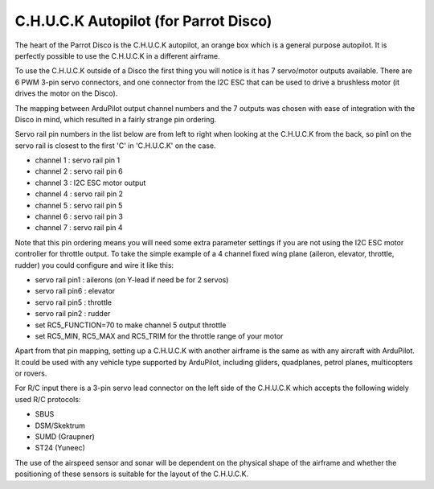 .. _common-CHUCK-overview:

======================================
C.H.U.C.K Autopilot (for Parrot Disco)
======================================

The heart of the Parrot Disco is the C.H.U.C.K autopilot, an orange
box which is a general purpose autopilot. It is perfectly possible to
use the C.H.U.C.K in a different airframe.

To use the C.H.U.C.K outside of a Disco the first thing you will
notice is it has 7 servo/motor outputs available. There are 6 PWM
3-pin servo connectors, and one connector from the I2C ESC that can be
used to drive a brushless motor (it drives the motor on the Disco).

The mapping between ArduPilot output channel numbers and the 7 outputs
was chosen with ease of integration with the Disco in mind, which
resulted in a fairly strange pin ordering.

Servo rail pin numbers in the list below are from left to right when
looking at the C.H.U.C.K from the back, so pin1 on the servo rail is
closest to the first 'C' in 'C.H.U.C.K' on the case.

* channel 1 : servo rail pin 1
* channel 2 : servo rail pin 6
* channel 3 : I2C ESC motor output
* channel 4 : servo rail pin 2
* channel 5 : servo rail pin 5
* channel 6 : servo rail pin 3
* channel 7 : servo rail pin 4

Note that this pin ordering means you will need some extra parameter
settings if you are not using the I2C ESC motor controller for
throttle output. To take the simple example of a 4 channel fixed wing
plane (aileron, elevator, throttle, rudder) you could configure and
wire it like this:

* servo rail pin1 : ailerons (on Y-lead if need be for 2 servos)
* servo rail pin6 : elevator
* servo rail pin5 : throttle
* servo rail pin2 : rudder
* set RC5_FUNCTION=70 to make channel 5 output throttle
* set RC5_MIN, RC5_MAX and RC5_TRIM for the throttle range of your motor
  
Apart from that pin mapping, setting up a C.H.U.C.K with another
airframe is the same as with any aircraft with ArduPilot. It could be
used with any vehicle type supported by ArduPilot, including gliders,
quadplanes, petrol planes, multicopters or rovers.

For R/C input there is a 3-pin servo lead connector on the left side
of the C.H.U.C.K which accepts the following widely used R/C
protocols:

* SBUS
* DSM/Skektrum
* SUMD (Graupner)
* ST24 (Yuneec)

The use of the airspeed sensor and sonar will be dependent on the
physical shape of the airframe and whether the positioning of these
sensors is suitable for the layout of the C.H.U.C.K.
